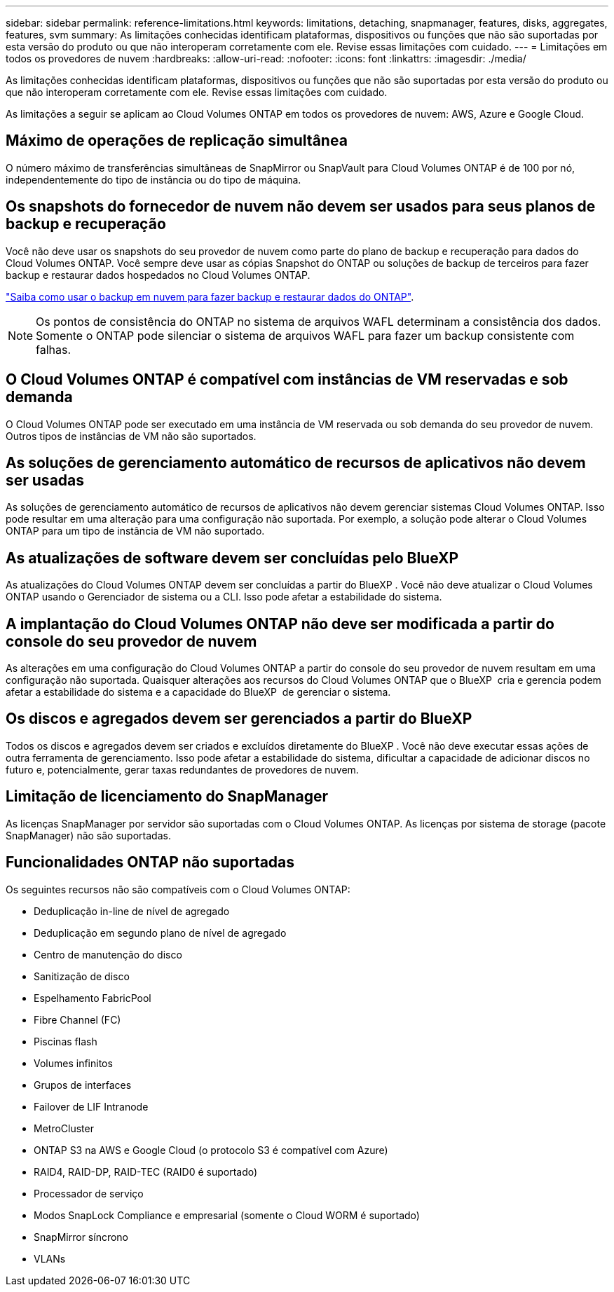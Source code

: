 ---
sidebar: sidebar 
permalink: reference-limitations.html 
keywords: limitations, detaching, snapmanager, features, disks, aggregates, features, svm 
summary: As limitações conhecidas identificam plataformas, dispositivos ou funções que não são suportadas por esta versão do produto ou que não interoperam corretamente com ele. Revise essas limitações com cuidado. 
---
= Limitações em todos os provedores de nuvem
:hardbreaks:
:allow-uri-read: 
:nofooter: 
:icons: font
:linkattrs: 
:imagesdir: ./media/


[role="lead"]
As limitações conhecidas identificam plataformas, dispositivos ou funções que não são suportadas por esta versão do produto ou que não interoperam corretamente com ele. Revise essas limitações com cuidado.

As limitações a seguir se aplicam ao Cloud Volumes ONTAP em todos os provedores de nuvem: AWS, Azure e Google Cloud.



== Máximo de operações de replicação simultânea

O número máximo de transferências simultâneas de SnapMirror ou SnapVault para Cloud Volumes ONTAP é de 100 por nó, independentemente do tipo de instância ou do tipo de máquina.



== Os snapshots do fornecedor de nuvem não devem ser usados para seus planos de backup e recuperação

Você não deve usar os snapshots do seu provedor de nuvem como parte do plano de backup e recuperação para dados do Cloud Volumes ONTAP. Você sempre deve usar as cópias Snapshot do ONTAP ou soluções de backup de terceiros para fazer backup e restaurar dados hospedados no Cloud Volumes ONTAP.

https://docs.netapp.com/us-en/bluexp-backup-recovery/concept-backup-to-cloud.html["Saiba como usar o backup em nuvem para fazer backup e restaurar dados do ONTAP"^].


NOTE: Os pontos de consistência do ONTAP no sistema de arquivos WAFL determinam a consistência dos dados. Somente o ONTAP pode silenciar o sistema de arquivos WAFL para fazer um backup consistente com falhas.



== O Cloud Volumes ONTAP é compatível com instâncias de VM reservadas e sob demanda

O Cloud Volumes ONTAP pode ser executado em uma instância de VM reservada ou sob demanda do seu provedor de nuvem. Outros tipos de instâncias de VM não são suportados.



== As soluções de gerenciamento automático de recursos de aplicativos não devem ser usadas

As soluções de gerenciamento automático de recursos de aplicativos não devem gerenciar sistemas Cloud Volumes ONTAP. Isso pode resultar em uma alteração para uma configuração não suportada. Por exemplo, a solução pode alterar o Cloud Volumes ONTAP para um tipo de instância de VM não suportado.



== As atualizações de software devem ser concluídas pelo BlueXP

As atualizações do Cloud Volumes ONTAP devem ser concluídas a partir do BlueXP . Você não deve atualizar o Cloud Volumes ONTAP usando o Gerenciador de sistema ou a CLI. Isso pode afetar a estabilidade do sistema.



== A implantação do Cloud Volumes ONTAP não deve ser modificada a partir do console do seu provedor de nuvem

As alterações em uma configuração do Cloud Volumes ONTAP a partir do console do seu provedor de nuvem resultam em uma configuração não suportada. Quaisquer alterações aos recursos do Cloud Volumes ONTAP que o BlueXP  cria e gerencia podem afetar a estabilidade do sistema e a capacidade do BlueXP  de gerenciar o sistema.



== Os discos e agregados devem ser gerenciados a partir do BlueXP

Todos os discos e agregados devem ser criados e excluídos diretamente do BlueXP . Você não deve executar essas ações de outra ferramenta de gerenciamento. Isso pode afetar a estabilidade do sistema, dificultar a capacidade de adicionar discos no futuro e, potencialmente, gerar taxas redundantes de provedores de nuvem.



== Limitação de licenciamento do SnapManager

As licenças SnapManager por servidor são suportadas com o Cloud Volumes ONTAP. As licenças por sistema de storage (pacote SnapManager) não são suportadas.



== Funcionalidades ONTAP não suportadas

Os seguintes recursos não são compatíveis com o Cloud Volumes ONTAP:

* Deduplicação in-line de nível de agregado
* Deduplicação em segundo plano de nível de agregado
* Centro de manutenção do disco
* Sanitização de disco
* Espelhamento FabricPool
* Fibre Channel (FC)
* Piscinas flash
* Volumes infinitos
* Grupos de interfaces
* Failover de LIF Intranode
* MetroCluster
* ONTAP S3 na AWS e Google Cloud (o protocolo S3 é compatível com Azure)
* RAID4, RAID-DP, RAID-TEC (RAID0 é suportado)
* Processador de serviço
* Modos SnapLock Compliance e empresarial (somente o Cloud WORM é suportado)
* SnapMirror síncrono
* VLANs

